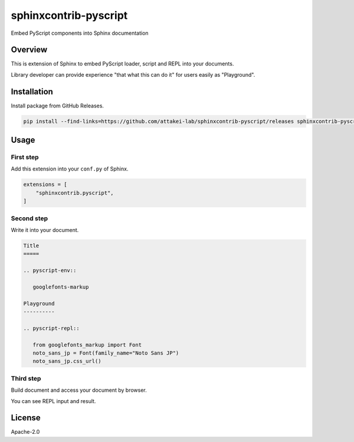 ======================
sphinxcontrib-pyscript
======================

Embed PyScript components into Sphinx documentation

Overview
========

This is extension of Sphinx to embed PyScript loader, script and REPL into your documents.

Library developer can provide experience "that what this can do it" for users easily as "Playground".

Installation
============

Install package from GitHub Releases.

.. code-block:: console

   pip install --find-links=https://github.com/attakei-lab/sphinxcontrib-pyscript/releases sphinxcontrib-pyscript

Usage
=====

First step
----------

Add this extension into your ``conf.py`` of Sphinx.

.. code-block:: python

   extensions = [
       "sphinxcontrib.pyscript",
   ]

Second step
-----------

Write it into your document.

.. code-block:: rst

   Title
   =====

   .. pyscript-env::

      googlefonts-markup

   Playground
   ----------

   .. pyscript-repl::

      from googlefonts_markup import Font
      noto_sans_jp = Font(family_name="Noto Sans JP")
      noto_sans_jp.css_url()

Third step
----------

Build document and access your document by browser.

You can see REPL input and result.

License
=======

Apache-2.0
